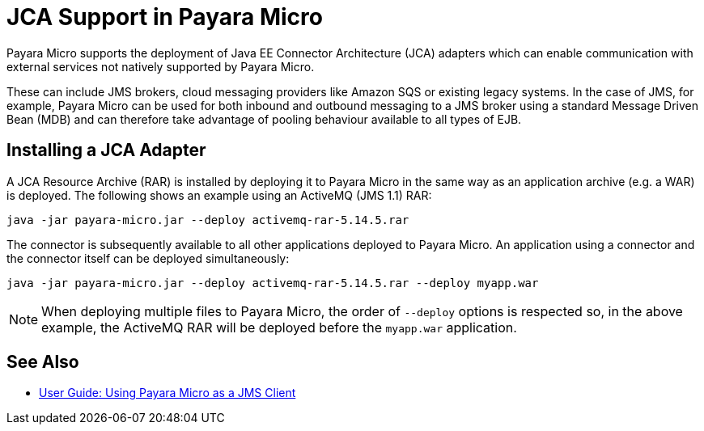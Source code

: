 = JCA Support in Payara Micro

Payara Micro supports the deployment of Java EE Connector Architecture (JCA) adapters which can enable communication with external services not natively supported by Payara Micro.

These can include JMS brokers, cloud messaging providers like Amazon SQS or existing legacy systems. In the case of JMS, for example, Payara Micro can be used for both inbound and outbound messaging to a JMS broker using a standard Message Driven Bean (MDB) and can therefore take advantage of pooling behaviour available to all types of EJB.
 
== Installing a JCA Adapter

A JCA Resource Archive (RAR) is installed by deploying it to Payara Micro in  the same way as an application archive (e.g. a WAR) is deployed. The following shows an example using an ActiveMQ (JMS 1.1) RAR:

[source, shell]
----
java -jar payara-micro.jar --deploy activemq-rar-5.14.5.rar
----

The connector is subsequently available to all other applications deployed to Payara Micro. An application using a connector and the connector itself can be deployed simultaneously:

[source, shell]
----
java -jar payara-micro.jar --deploy activemq-rar-5.14.5.rar --deploy myapp.war
----

NOTE: When deploying multiple files to Payara Micro, the order of `--deploy` options is respected so, in the above example, the ActiveMQ RAR will be deployed before the `myapp.war` application.

[[see-also]]
== See Also

* xref:/Technical Documentation/Payara Micro Documentation/Extensions/JCA Support.adoc[User Guide: Using Payara Micro as a JMS Client]